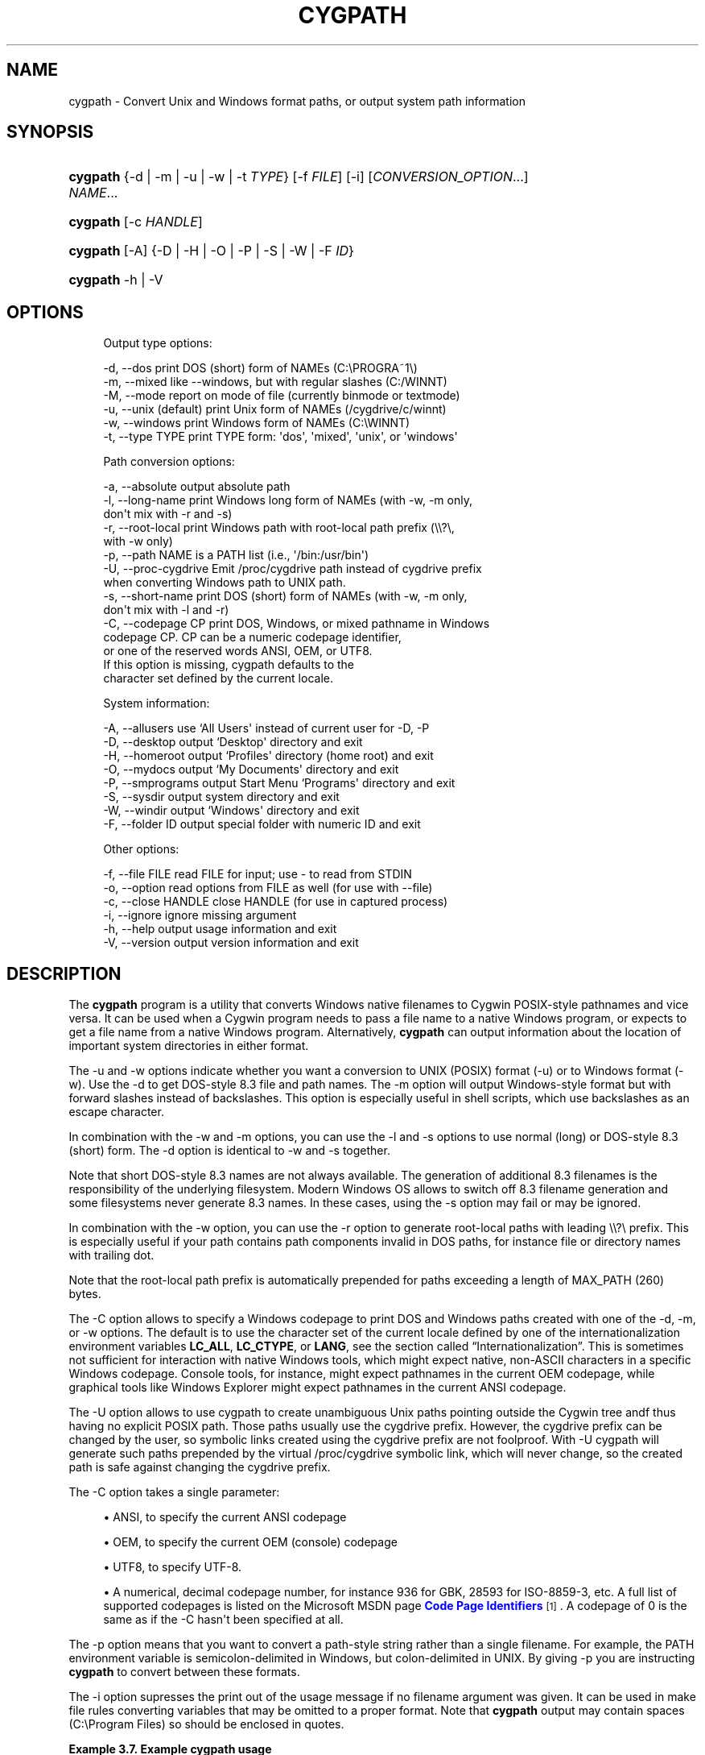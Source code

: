 '\" t
.\"     Title: cygpath
.\"    Author: [FIXME: author] [see http://www.docbook.org/tdg5/en/html/author]
.\" Generator: DocBook XSL Stylesheets vsnapshot <http://docbook.sf.net/>
.\"      Date: 07/16/2025
.\"    Manual: Cygwin Utilities
.\"    Source: Cygwin Utilities
.\"  Language: English
.\"
.TH "CYGPATH" "1" "07/16/2025" "Cygwin Utilities" "Cygwin Utilities"
.\" -----------------------------------------------------------------
.\" * Define some portability stuff
.\" -----------------------------------------------------------------
.\" ~~~~~~~~~~~~~~~~~~~~~~~~~~~~~~~~~~~~~~~~~~~~~~~~~~~~~~~~~~~~~~~~~
.\" http://bugs.debian.org/507673
.\" http://lists.gnu.org/archive/html/groff/2009-02/msg00013.html
.\" ~~~~~~~~~~~~~~~~~~~~~~~~~~~~~~~~~~~~~~~~~~~~~~~~~~~~~~~~~~~~~~~~~
.ie \n(.g .ds Aq \(aq
.el       .ds Aq '
.\" -----------------------------------------------------------------
.\" * set default formatting
.\" -----------------------------------------------------------------
.\" disable hyphenation
.nh
.\" disable justification (adjust text to left margin only)
.ad l
.\" -----------------------------------------------------------------
.\" * MAIN CONTENT STARTS HERE *
.\" -----------------------------------------------------------------
.SH "NAME"
cygpath \- Convert Unix and Windows format paths, or output system path information
.SH "SYNOPSIS"
.HP \w'\fBcygpath\fR\ 'u
\fBcygpath\fR {\-d | \-m | \-u | \-w | \-t\ \fITYPE\fR} [\-f\ \fIFILE\fR] [\-i] [\fICONVERSION_OPTION\fR...] \fINAME\fR...
.HP \w'\fBcygpath\fR\ 'u
\fBcygpath\fR [\-c\ \fIHANDLE\fR]
.HP \w'\fBcygpath\fR\ 'u
\fBcygpath\fR [\-A] {\-D | \-H | \-O | \-P | \-S | \-W | \-F\ \fIID\fR}
.HP \w'\fBcygpath\fR\ 'u
\fBcygpath\fR \-h | \-V 
.SH "OPTIONS"
.sp
.if n \{\
.RS 4
.\}
.nf
Output type options:

  \-d, \-\-dos             print DOS (short) form of NAMEs (C:\ePROGRA~1\e)
  \-m, \-\-mixed           like \-\-windows, but with regular slashes (C:/WINNT)
  \-M, \-\-mode            report on mode of file (currently binmode or textmode)
  \-u, \-\-unix            (default) print Unix form of NAMEs (/cygdrive/c/winnt)
  \-w, \-\-windows         print Windows form of NAMEs (C:\eWINNT)
  \-t, \-\-type TYPE       print TYPE form: \*(Aqdos\*(Aq, \*(Aqmixed\*(Aq, \*(Aqunix\*(Aq, or \*(Aqwindows\*(Aq

Path conversion options:

  \-a, \-\-absolute        output absolute path
  \-l, \-\-long\-name       print Windows long form of NAMEs (with \-w, \-m only,
                        don\*(Aqt mix with \-r and \-s)
  \-r, \-\-root\-local      print Windows path with root\-local path prefix (\e\e?\e,
                        with \-w only)
  \-p, \-\-path            NAME is a PATH list (i\&.e\&., \*(Aq/bin:/usr/bin\*(Aq)
  \-U, \-\-proc\-cygdrive   Emit /proc/cygdrive path instead of cygdrive prefix
                        when converting Windows path to UNIX path\&.
  \-s, \-\-short\-name      print DOS (short) form of NAMEs (with \-w, \-m only,
                        don\*(Aqt mix with \-l and \-r)
  \-C, \-\-codepage CP     print DOS, Windows, or mixed pathname in Windows
                        codepage CP\&.  CP can be a numeric codepage identifier,
                        or one of the reserved words ANSI, OEM, or UTF8\&.
                        If this option is missing, cygpath defaults to the
                        character set defined by the current locale\&.

System information:

  \-A, \-\-allusers        use `All Users\*(Aq instead of current user for \-D, \-P
  \-D, \-\-desktop         output `Desktop\*(Aq directory and exit
  \-H, \-\-homeroot        output `Profiles\*(Aq directory (home root) and exit
  \-O, \-\-mydocs          output `My Documents\*(Aq directory and exit
  \-P, \-\-smprograms      output Start Menu `Programs\*(Aq directory and exit
  \-S, \-\-sysdir          output system directory and exit
  \-W, \-\-windir          output `Windows\*(Aq directory and exit
  \-F, \-\-folder ID       output special folder with numeric ID and exit

Other options:

  \-f, \-\-file FILE       read FILE for input; use \- to read from STDIN
  \-o, \-\-option          read options from FILE as well (for use with \-\-file)
  \-c, \-\-close HANDLE    close HANDLE (for use in captured process)
  \-i, \-\-ignore          ignore missing argument
  \-h, \-\-help            output usage information and exit
  \-V, \-\-version         output version information and exit
.fi
.if n \{\
.RE
.\}
.SH "DESCRIPTION"
.PP
The
\fBcygpath\fR
program is a utility that converts Windows native filenames to Cygwin POSIX\-style pathnames and vice versa\&. It can be used when a Cygwin program needs to pass a file name to a native Windows program, or expects to get a file name from a native Windows program\&. Alternatively,
\fBcygpath\fR
can output information about the location of important system directories in either format\&.
.PP
The
\-u
and
\-w
options indicate whether you want a conversion to UNIX (POSIX) format (\-u) or to Windows format (\-w)\&. Use the
\-d
to get DOS\-style 8\&.3 file and path names\&. The
\-m
option will output Windows\-style format but with forward slashes instead of backslashes\&. This option is especially useful in shell scripts, which use backslashes as an escape character\&.
.PP
In combination with the
\-w
and
\-m
options, you can use the
\-l
and
\-s
options to use normal (long) or DOS\-style 8\&.3 (short) form\&. The
\-d
option is identical to
\-w
and
\-s
together\&.
.PP
Note that short DOS\-style 8\&.3 names are not always available\&. The generation of additional 8\&.3 filenames is the responsibility of the underlying filesystem\&. Modern Windows OS allows to switch off 8\&.3 filename generation and some filesystems never generate 8\&.3 names\&. In these cases, using the
\-s
option may fail or may be ignored\&.
.PP
In combination with the
\-w
option, you can use the
\-r
option to generate root\-local paths with leading \e\e?\e prefix\&. This is especially useful if your path contains path components invalid in DOS paths, for instance file or directory names with trailing dot\&.
.PP
Note that the root\-local path prefix is automatically prepended for paths exceeding a length of MAX_PATH (260) bytes\&.
.PP
The
\-C
option allows to specify a Windows codepage to print DOS and Windows paths created with one of the
\-d,
\-m, or
\-w
options\&. The default is to use the character set of the current locale defined by one of the internationalization environment variables
\fBLC_ALL\fR,
\fBLC_CTYPE\fR, or
\fBLANG\fR, see
the section called \(lqInternationalization\(rq\&. This is sometimes not sufficient for interaction with native Windows tools, which might expect native, non\-ASCII characters in a specific Windows codepage\&. Console tools, for instance, might expect pathnames in the current OEM codepage, while graphical tools like Windows Explorer might expect pathnames in the current ANSI codepage\&.
.PP
The
\-U
option allows to use cygpath to create unambiguous Unix paths pointing outside the Cygwin tree andf thus having no explicit POSIX path\&. Those paths usually use the cygdrive prefix\&. However, the cygdrive prefix can be changed by the user, so symbolic links created using the cygdrive prefix are not foolproof\&. With
\-U
cygpath will generate such paths prepended by the virtual
/proc/cygdrive
symbolic link, which will never change, so the created path is safe against changing the cygdrive prefix\&.
.PP
The
\-C
option takes a single parameter:
.sp
.RS 4
.ie n \{\
\h'-04'\(bu\h'+03'\c
.\}
.el \{\
.sp -1
.IP \(bu 2.3
.\}
ANSI, to specify the current ANSI codepage
.RE
.sp
.RS 4
.ie n \{\
\h'-04'\(bu\h'+03'\c
.\}
.el \{\
.sp -1
.IP \(bu 2.3
.\}
OEM, to specify the current OEM (console) codepage
.RE
.sp
.RS 4
.ie n \{\
\h'-04'\(bu\h'+03'\c
.\}
.el \{\
.sp -1
.IP \(bu 2.3
.\}
UTF8, to specify UTF\-8\&.
.RE
.sp
.RS 4
.ie n \{\
\h'-04'\(bu\h'+03'\c
.\}
.el \{\
.sp -1
.IP \(bu 2.3
.\}
A numerical, decimal codepage number, for instance 936 for GBK, 28593 for ISO\-8859\-3, etc\&. A full list of supported codepages is listed on the Microsoft MSDN page
\m[blue]\fBCode Page Identifiers\fR\m[]\&\s-2\u[1]\d\s+2\&. A codepage of 0 is the same as if the
\-C
hasn\*(Aqt been specified at all\&.
.RE
.PP
The
\-p
option means that you want to convert a path\-style string rather than a single filename\&. For example, the PATH environment variable is semicolon\-delimited in Windows, but colon\-delimited in UNIX\&. By giving
\-p
you are instructing
\fBcygpath\fR
to convert between these formats\&.
.PP
The
\-i
option supresses the print out of the usage message if no filename argument was given\&. It can be used in make file rules converting variables that may be omitted to a proper format\&. Note that
\fBcygpath\fR
output may contain spaces (C:\eProgram Files) so should be enclosed in quotes\&.
.PP
\fBExample\ \&3.7.\ \&Example cygpath usage\fR
.sp
.if n \{\
.RS 4
.\}
.nf

#!/bin/sh
if [ "${1}" = "" ];
	then
		XPATH="\&.";
	else
		XPATH="$(cygpath \-C ANSI \-w "${1}")";
fi
explorer $XPATH &

.fi
.if n \{\
.RE
.\}
.PP
The capital options
\-D,
\-H,
\-P,
\-S, and
\-W
output directories used by Windows that are not the same on all systems, for example
\-S
might output C:\eWINNT\esystem32 or C:\eWindows\eSystem32\&. The
\-H
shows the Windows profiles directory that can be used as root of home\&. The
\-A
option forces use of the "All Users" directories instead of the current user for the
\-D,
\-O
and
\-P
options\&. The
\-F
outputs other special folders specified by their internal numeric code (decimal or 0x\-prefixed hex)\&. For valid codes and symbolic names, see the CSIDL_* definitions in the include file /usr/include/w32api/shlobj\&.h from package w32api\&. The current valid range of codes for folders is 0 (Desktop) to 59 (CDBurn area)\&. By default the output is in UNIX (POSIX) format; use the
\-w
or
\-d
options to get other formats\&.
.SH "COPYRIGHT"
.br
.PP
Copyright \(co Cygwin authors
.PP
Permission is granted to make and distribute verbatim copies of this documentation provided the copyright notice and this permission notice are preserved on all copies.
.PP
Permission is granted to copy and distribute modified versions of this documentation under the conditions for verbatim copying, provided that the entire resulting derived work is distributed under the terms of a permission notice identical to this one.
.PP
Permission is granted to copy and distribute translations of this documentation into another language, under the above conditions for modified versions, except that this permission notice may be stated in a translation approved by the Free Software Foundation.
.sp
.SH "NOTES"
.IP " 1." 4
Code Page Identifiers
.RS 4
\%http://msdn.microsoft.com/en-us/library/dd317756(VS.85).aspx
.RE
